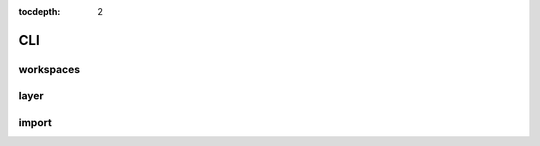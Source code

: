 :tocdepth: 2

CLI
===

workspaces
----------

.. argparse::
  :module: geoserver.cli.parser
  :func: parser
  :prog: geoserver
  :path: ws

layer
-----

.. argparse::
  :module: geoserver.cli.parser
  :func: parser
  :prog: geoserver
  :path: layer

import
------

.. argparse::
  :module: geoserver.cli.parser
  :func: parser
  :prog: geoserver
  :path: import
